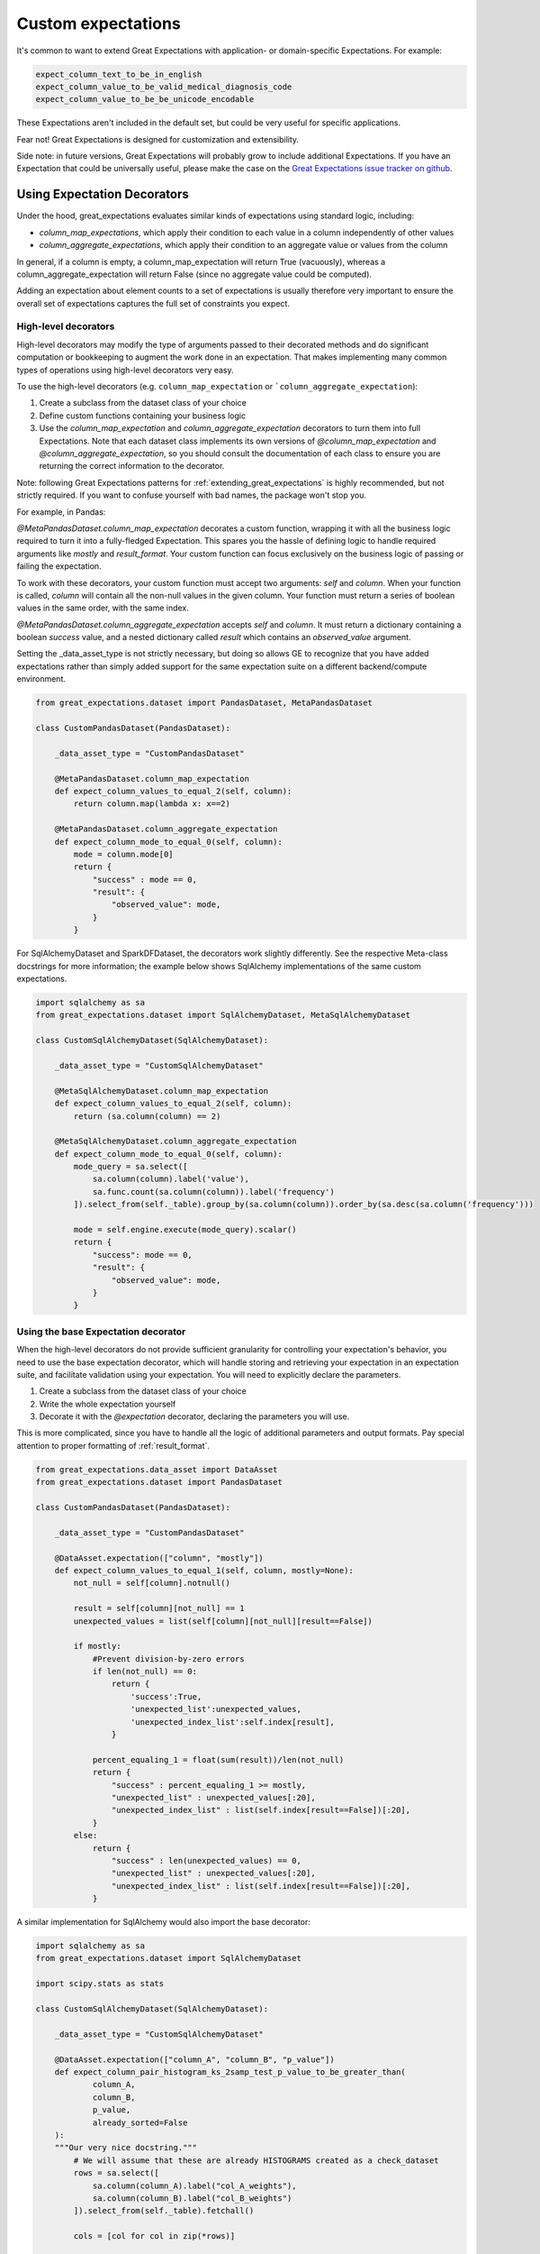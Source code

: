 .. _custom_expectations:

####################################
Custom expectations
####################################

It's common to want to extend Great Expectations with application- or domain-specific Expectations. For example:

.. code-block:: bash

    expect_column_text_to_be_in_english
    expect_column_value_to_be_valid_medical_diagnosis_code
    expect_column_value_to_be_be_unicode_encodable

These Expectations aren't included in the default set, but could be very useful for specific applications.

Fear not! Great Expectations is designed for customization and extensibility.

Side note: in future versions, Great Expectations will probably grow to include additional Expectations. If you have an Expectation that could be universally useful, please make the case on the `Great Expectations issue tracker on github <https://github.com/great-expectations/great_expectations/issues>`_.

****************************************
Using Expectation Decorators
****************************************

Under the hood, great_expectations evaluates similar kinds of expectations using standard logic, including:

* `column_map_expectations`, which apply their condition to each value in a column independently of other values
* `column_aggregate_expectations`, which apply their condition to an aggregate value or values from the column

In general, if a column is empty, a column_map_expectation will return True (vacuously), whereas a
column_aggregate_expectation will return False (since no aggregate value could be computed).

Adding an expectation about element counts to a set of expectations is usually therefore very important to ensure
the overall set of expectations captures the full set of constraints you expect.


High-level decorators
========================================
High-level decorators may modify the type of arguments passed to their decorated methods and do significant
computation or bookkeeping to augment the work done in an expectation. That makes implementing many common types of
operations using high-level decorators very easy.

To use the high-level decorators (e.g. ``column_map_expectation`` or ```column_aggregate_expectation``):

1. Create a subclass from the dataset class of your choice
2. Define custom functions containing your business logic
3. Use the `column_map_expectation` and `column_aggregate_expectation` decorators to turn them into full Expectations. Note that each dataset class implements its own versions of `@column_map_expectation` and `@column_aggregate_expectation`, so you should consult the documentation of each class to ensure you are returning the correct information to the decorator.

Note: following Great Expectations patterns for :ref:`extending_great_expectations` is highly recommended, but not
strictly required. If you want to confuse yourself with bad names, the package won't stop you.

For example, in Pandas:

`@MetaPandasDataset.column_map_expectation` decorates a custom function, wrapping it with all the business logic
required to turn it into a fully-fledged Expectation. This spares you the hassle of defining logic to handle required
arguments like `mostly` and `result_format`. Your custom function can focus exclusively on the business logic of
passing or failing the expectation.

To work with these decorators, your custom function must accept two arguments: `self` and `column`. When your function
is called, `column` will contain all the non-null values in the given column. Your function must return a series of
boolean values in the same order, with the same index.

`@MetaPandasDataset.column_aggregate_expectation` accepts `self` and `column`. It must return a dictionary containing
a boolean `success` value, and a nested dictionary called `result` which contains an `observed_value` argument.

Setting the _data_asset_type is not strictly necessary, but doing so allows GE to recognize that you have added
expectations rather than simply added support for the same expectation suite on a different
backend/compute environment.

.. code-block:: python

    from great_expectations.dataset import PandasDataset, MetaPandasDataset

    class CustomPandasDataset(PandasDataset):

        _data_asset_type = "CustomPandasDataset"

        @MetaPandasDataset.column_map_expectation
        def expect_column_values_to_equal_2(self, column):
            return column.map(lambda x: x==2)

        @MetaPandasDataset.column_aggregate_expectation
        def expect_column_mode_to_equal_0(self, column):
            mode = column.mode[0]
            return {
                "success" : mode == 0,
                "result": {
                    "observed_value": mode,
                }
            }

For SqlAlchemyDataset and SparkDFDataset, the decorators work slightly differently. See the respective Meta-class
docstrings for more information; the example below shows SqlAlchemy implementations of the same custom expectations.

.. code-block:: python

    import sqlalchemy as sa
    from great_expectations.dataset import SqlAlchemyDataset, MetaSqlAlchemyDataset

    class CustomSqlAlchemyDataset(SqlAlchemyDataset):

        _data_asset_type = "CustomSqlAlchemyDataset"

        @MetaSqlAlchemyDataset.column_map_expectation
        def expect_column_values_to_equal_2(self, column):
            return (sa.column(column) == 2)

        @MetaSqlAlchemyDataset.column_aggregate_expectation
        def expect_column_mode_to_equal_0(self, column):
            mode_query = sa.select([
                sa.column(column).label('value'),
                sa.func.count(sa.column(column)).label('frequency')
            ]).select_from(self._table).group_by(sa.column(column)).order_by(sa.desc(sa.column('frequency')))

            mode = self.engine.execute(mode_query).scalar()
            return {
                "success": mode == 0,
                "result": {
                    "observed_value": mode,
                }
            }



Using the base Expectation decorator
========================================
When the high-level decorators do not provide sufficient granularity for controlling your expectation's behavior, you
need to use the base expectation decorator, which will handle storing and retrieving your expectation in an
expectation suite, and facilitate validation using your expectation. You will need to explicitly declare the parameters.

1. Create a subclass from the dataset class of your choice
2. Write the whole expectation yourself
3. Decorate it with the `@expectation` decorator, declaring the parameters you will use.

This is more complicated, since you have to handle all the logic of additional parameters and output formats.
Pay special attention to proper formatting of :ref:`result_format`.

.. code-block:: python

    from great_expectations.data_asset import DataAsset
    from great_expectations.dataset import PandasDataset

    class CustomPandasDataset(PandasDataset):

        _data_asset_type = "CustomPandasDataset"

        @DataAsset.expectation(["column", "mostly"])
        def expect_column_values_to_equal_1(self, column, mostly=None):
            not_null = self[column].notnull()

            result = self[column][not_null] == 1
            unexpected_values = list(self[column][not_null][result==False])

            if mostly:
                #Prevent division-by-zero errors
                if len(not_null) == 0:
                    return {
                        'success':True,
                        'unexpected_list':unexpected_values,
                        'unexpected_index_list':self.index[result],
                    }

                percent_equaling_1 = float(sum(result))/len(not_null)
                return {
                    "success" : percent_equaling_1 >= mostly,
                    "unexpected_list" : unexpected_values[:20],
                    "unexpected_index_list" : list(self.index[result==False])[:20],
                }
            else:
                return {
                    "success" : len(unexpected_values) == 0,
                    "unexpected_list" : unexpected_values[:20],
                    "unexpected_index_list" : list(self.index[result==False])[:20],
                }


A similar implementation for SqlAlchemy would also import the base decorator:

.. code-block:: python

    import sqlalchemy as sa
    from great_expectations.dataset import SqlAlchemyDataset

    import scipy.stats as stats

    class CustomSqlAlchemyDataset(SqlAlchemyDataset):

        _data_asset_type = "CustomSqlAlchemyDataset"

        @DataAsset.expectation(["column_A", "column_B", "p_value"])
        def expect_column_pair_histogram_ks_2samp_test_p_value_to_be_greater_than(
                column_A,
                column_B,
                p_value,
                already_sorted=False
        ):
        """Our very nice docstring."""
            # We will assume that these are already HISTOGRAMS created as a check_dataset
            rows = sa.select([
                sa.column(column_A).label("col_A_weights"),
                sa.column(column_B).label("col_B_weights")
            ]).select_from(self._table).fetchall()

            cols = [col for col in zip(*rows)]

            if not already_sorted:
                v0 = sorted(cols[0])
                v1 = sorted(cols[1])
            else:
                v0 = cols[0]
                v1 = cols[1]

            stat_, pval = stats.fancy_test(v0, v1)

            return {
                "success": pval < p_value,
                "result": {
                    "observed_value": pval,
                    "details": {
                        "fancy_stat": stat_
                    }
                }
            }

Rapid Prototyping
========================================

For rapid prototyping, the following syntax allows quick iteration on the logic for expectations.

.. code-block:: bash

    >> DataAsset.test_expectation_function(my_func)
    
    >> Dataset.test_column_map_expectation_function(my_map_func, column='my_column')
    
    >> Dataset.test_column_aggregate_expectation_function(my_agg_func, column='my_column')

These functions will return output just like regular expectations. However, they will NOT save a copy of the
expectation to the current expectation suite.

**************************************************
Using custom expectations
**************************************************

Let's suppose you've defined `CustomPandasDataset` in a module called `custom_dataset.py`. You can instantiate a
dataset with your custom expectations simply by adding `dataset_class=CustomPandasDataset` in `ge.read_csv`.

Once you do this, all the functionality of your new expectations will be available for uses.

.. code-block:: bash

    >> import great_expectations as ge
    >> from custom_dataset import CustomPandasDataset

    >> my_df = ge.read_csv("my_data_file.csv", dataset_class=CustomPandasDataset)

    >> my_df.expect_column_values_to_equal_1("all_twos")
    {
        "success": False,
        "unexpected_list": [2,2,2,2,2,2,2,2]
    }

A similar approach works for the command-line tool.

.. code-block:: bash

    >> great_expectations validate \
        my_data_file.csv \
        my_expectations.json \
        dataset_class=custom_dataset.CustomPandasDataset

.. _custom_expectations_in_datasource:

Using custom expectations with a Datasource
==================================================

To use custom expectations in a datasource or DataContext, you need to define the custom DataAsset in the datasource
configuration or batch_kwargs for a specific batch. Following the same example above, let's suppose you've defined
`CustomPandasDataset` in a module called `custom_dataset.py`. You can configure your datasource to return instances
of your custom DataAsset type by declaring that as the data_asset_type for the datasource to build.

If you are working a DataContext, simply placing `custom_dataset.py` in your configured plugin directory will make it
accessible, otherwise, you need to ensure the module is on the import path.

Once you do this, all the functionality of your new expectations will be available for use. For example, you could use
the datasource snippet below to configure a PandasDatasource that will produce instances of your new
CustomPandasDataset in a DataContext.

.. code-block:: yaml

    datasources:
      my_datasource:
        class_name: PandasDatasource
        data_asset_type:
          module_name: custom_dataset
          class_name: CustomPandasDataset
        generators:
          default:
            class_name: SubdirReaderGenerator
            base_directory: /data
            reader_options:
              sep: \t

.. code-block:: bash

    >> import great_expectations as ge
    >> context = ge.DataContext()
    >> my_df = context.get_batch("my_datasource/default/my_file")

    >> my_df.expect_column_values_to_equal_1("all_twos")
    {
        "success": False,
        "unexpected_list": [2,2,2,2,2,2,2,2]
    }
